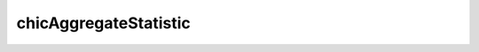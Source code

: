 .. _chicAggregateStatistic:

chicAggregateStatistic
======================

.. argparse::
   :ref: hicexplorer.chicAggregateStatistic.parse_arguments
   :prog: chicAggregateStatistic